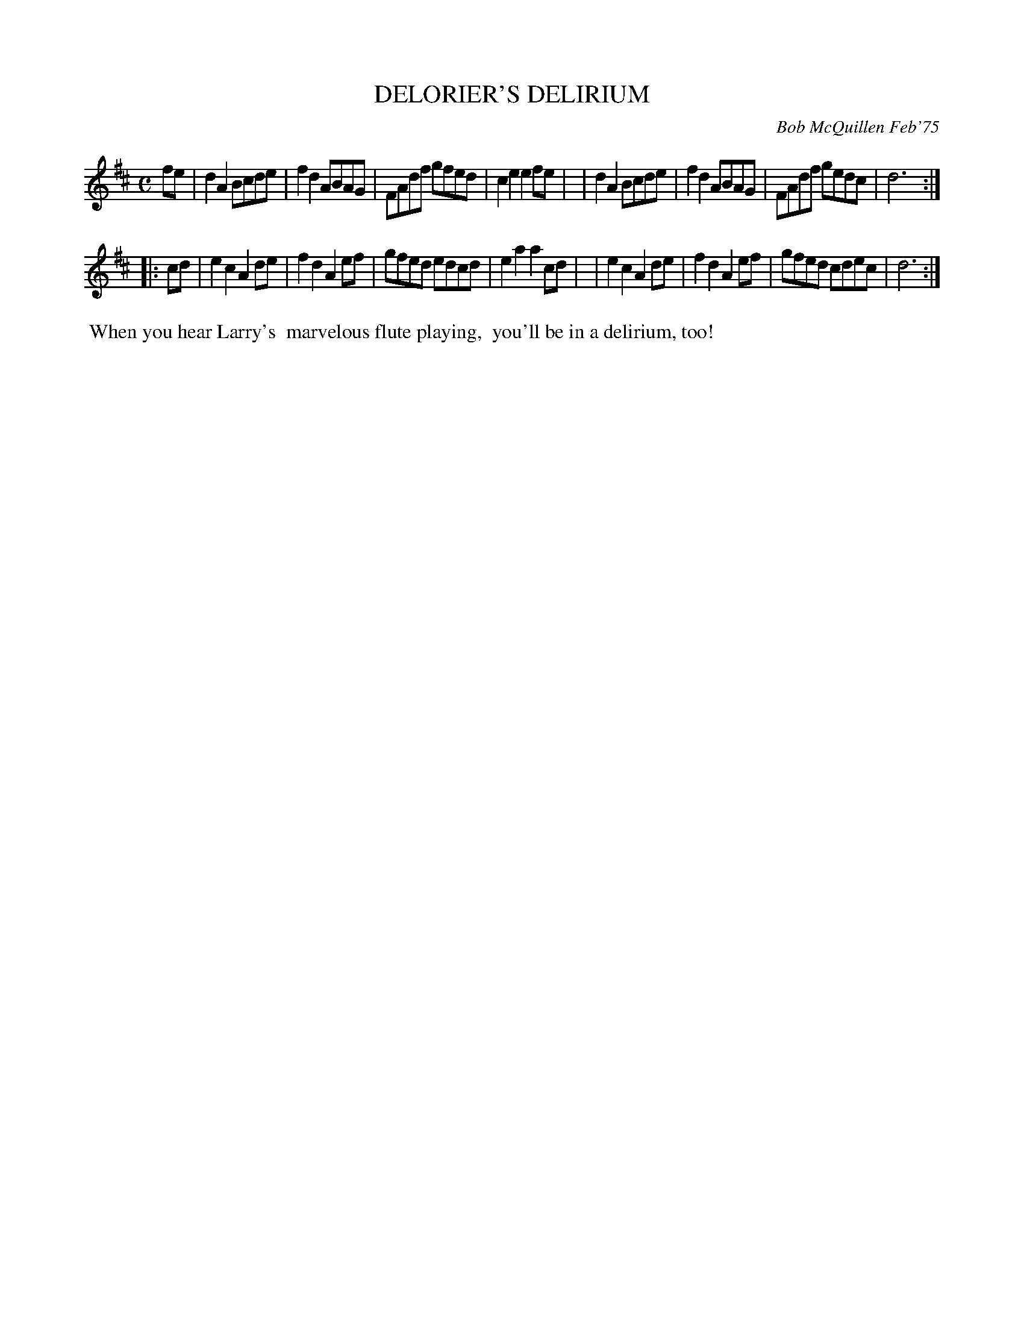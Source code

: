 X: 01037
T: DELORIER'S DELIRIUM
C: Bob McQuillen Feb'75
B: Bob's Note Book 1 #37
%R: reel, march
Z: 2019 John Chambers <jc:trillian.mit.edu>
M: C
L: 1/8
K: D
fe \
| d2A2 Bcde | f2d2 ABAG | FAdf gfed | c2e2 e2fe |\
| d2A2 Bcde | f2d2 ABAG | FAdf gedc | d6 :|
|: cd \
| e2c2 A2de | f2d2 A2ef | gfed edcd | e2a2 a2cd |\
| e2c2 A2de | f2d2 A2ef | gfed cdec | d6 :|
%%begintext align
%% When you hear Larry's
%% marvelous flute playing,
%% you'll be in a delirium, too!
%%endtext
